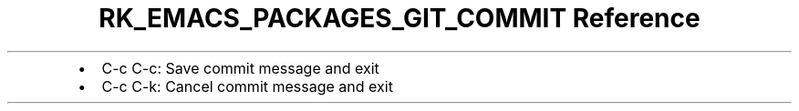 .\" Automatically generated by Pandoc 3.6.3
.\"
.TH "RK_EMACS_PACKAGES_GIT_COMMIT Reference" "" "" ""
.IP \[bu] 2
\f[CR]C\-c C\-c\f[R]: Save commit message and exit
.IP \[bu] 2
\f[CR]C\-c C\-k\f[R]: Cancel commit message and exit
